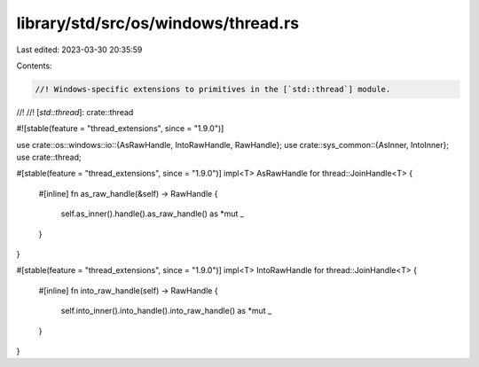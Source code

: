 library/std/src/os/windows/thread.rs
====================================

Last edited: 2023-03-30 20:35:59

Contents:

.. code-block:: rs

    //! Windows-specific extensions to primitives in the [`std::thread`] module.
//!
//! [`std::thread`]: crate::thread

#![stable(feature = "thread_extensions", since = "1.9.0")]

use crate::os::windows::io::{AsRawHandle, IntoRawHandle, RawHandle};
use crate::sys_common::{AsInner, IntoInner};
use crate::thread;

#[stable(feature = "thread_extensions", since = "1.9.0")]
impl<T> AsRawHandle for thread::JoinHandle<T> {
    #[inline]
    fn as_raw_handle(&self) -> RawHandle {
        self.as_inner().handle().as_raw_handle() as *mut _
    }
}

#[stable(feature = "thread_extensions", since = "1.9.0")]
impl<T> IntoRawHandle for thread::JoinHandle<T> {
    #[inline]
    fn into_raw_handle(self) -> RawHandle {
        self.into_inner().into_handle().into_raw_handle() as *mut _
    }
}


